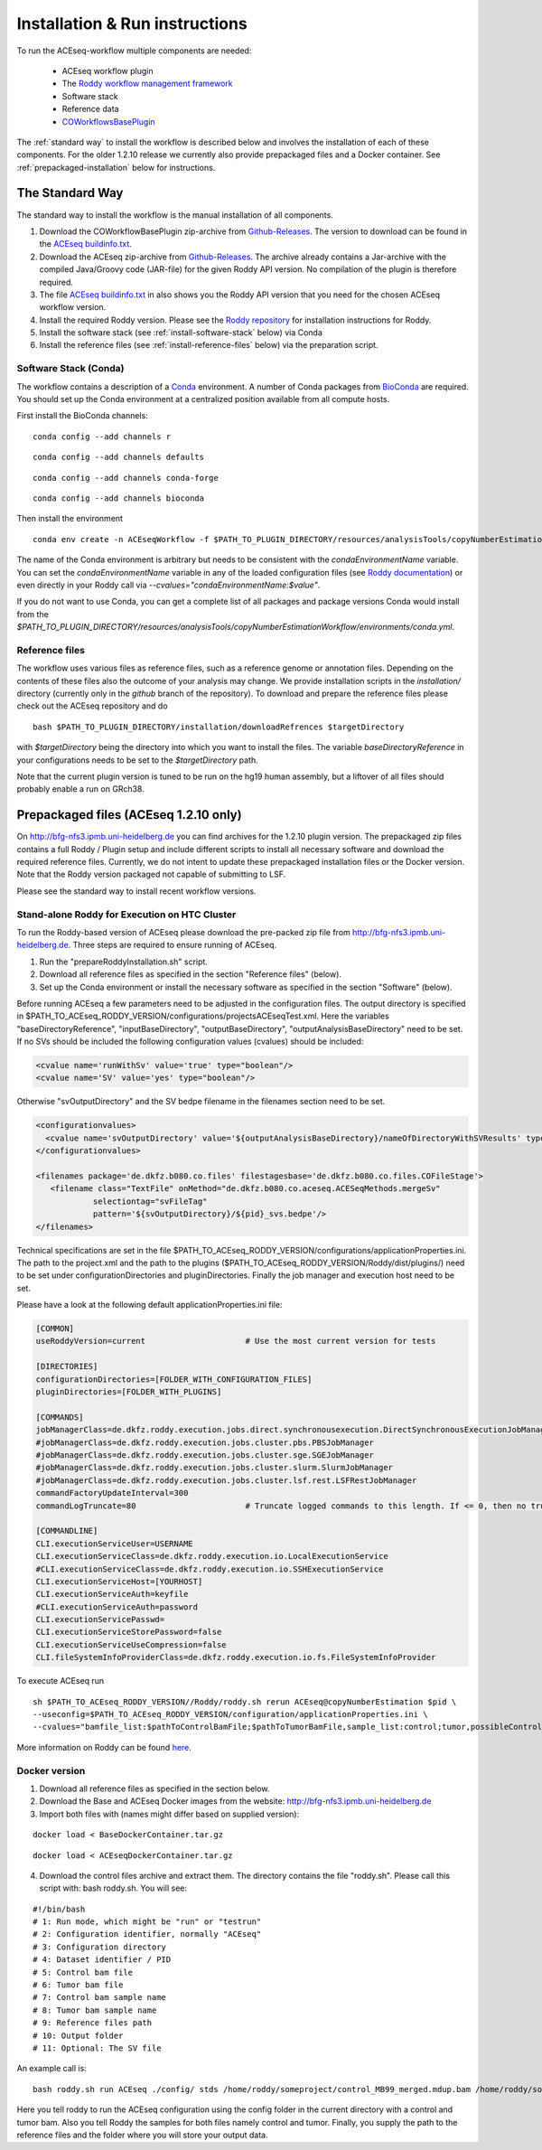 .. _installation:

Installation & Run instructions
===============================

To run the ACEseq-workflow multiple components are needed:

  * ACEseq workflow plugin
  * The `Roddy workflow management framework <https://github.com/TheRoddyWMS/Roddy>`_
  * Software stack
  * Reference data
  * `COWorkflowsBasePlugin <https://github.com/TheRoddyWMS/COWorkflowsBasePlugin>`_

The :ref:`standard way` to install the workflow is described below and involves the installation of each of these components. For the older 1.2.10 release we currently also provide prepackaged files and a Docker container. See :ref:`prepackaged-installation` below for instructions.

.. _standard way:

The Standard Way
----------------

The standard way to install the workflow is the manual installation of all components.

1. Download the COWorkflowBasePlugin zip-archive from `Github-Releases`_. The version to download can be found in the `ACEseq buildinfo.txt <https://github.com/eilslabs/ACEseqWorkflow/blob/github/buildinfo.txt>`_.
2. Download the ACEseq zip-archive from `Github-Releases`_. The archive already contains a Jar-archive with the compiled Java/Groovy code (JAR-file) for the given Roddy API version. No compilation of the plugin is therefore required.
3. The file `ACEseq buildinfo.txt <https://github.com/eilslabs/ACEseqWorkflow/blob/github/buildinfo.txt>`_ in also shows you the Roddy API version that you need for the chosen ACEseq workflow version.
4. Install the required Roddy version. Please see the `Roddy repository <https://github.com/TheRoddyWMS/Roddy>`_ for installation instructions for Roddy.
5. Install the software stack (see :ref:`install-software-stack` below) via Conda
6. Install the reference files (see :ref:`install-reference-files` below) via the preparation script.

.. _install-software-stack:

Software Stack (Conda)
^^^^^^^^^^^^^^^^^^^^^^

The workflow contains a description of a `Conda <https://conda.io/docs/>`_ environment. A number of Conda packages from `BioConda <https://bioconda.github.io/index.html>`_ are required. You should set up the Conda environment at a centralized position available from all compute hosts.

First install the BioConda channels:

::

    conda config --add channels r

::

    conda config --add channels defaults

::

    conda config --add channels conda-forge

::

    conda config --add channels bioconda

Then install the environment

::

    conda env create -n ACEseqWorkflow -f $PATH_TO_PLUGIN_DIRECTORY/resources/analysisTools/copyNumberEstimationWorkflow/environments/conda.yml

The name of the Conda environment is arbitrary but needs to be consistent with the `condaEnvironmentName` variable. You can set the `condaEnvironmentName` variable in any of the loaded configuration files (see `Roddy documentation <http://roddy-documentation.readthedocs.io/>`_) or even directly in your Roddy call via `--cvalues="condaEnvironmentName:$value"`.

If you do not want to use Conda, you can get a complete list of all packages and package versions Conda would install from the  `$PATH_TO_PLUGIN_DIRECTORY/resources/analysisTools/copyNumberEstimationWorkflow/environments/conda.yml`.

.. _install-reference-files:

Reference files
^^^^^^^^^^^^^^^

The workflow uses various files as reference files, such as a reference genome or annotation files. Depending on the contents of these files also the outcome of your analysis may change. We provide installation scripts in the `installation/` directory (currently only in the `github` branch of the repository). To download and prepare the reference files please check out the ACEseq repository and do

::

   bash $PATH_TO_PLUGIN_DIRECTORY/installation/downloadRefrences $targetDirectory

with `$targetDirectory` being the directory into which you want to install the files. The variable `baseDirectoryReference` in your configurations needs to be set to the `$targetDirectory` path.

Note that the current plugin version is tuned to be run on the hg19 human assembly, but a liftover of all files should probably enable a run on GRch38.

.. _prepackaged-installation:

Prepackaged files (ACEseq 1.2.10 only)
--------------------------------------

On http://bfg-nfs3.ipmb.uni-heidelberg.de you can find archives for the 1.2.10 plugin version. The prepackaged zip files contains a full Roddy / Plugin setup and include different scripts to install all necessary software and download the required reference files. Currently, we do not intent to update these prepackaged installation files or the Docker version. Note that the Roddy version packaged not capable of submitting to LSF.

Please see the standard way to install recent workflow versions.

Stand-alone Roddy for Execution on HTC Cluster
^^^^^^^^^^^^^^^^^^^^^^^^^^^^^^^^^^^^^^^^^^^^^^

To run the Roddy-based version of ACEseq please download the pre-packed zip file from http://bfg-nfs3.ipmb.uni-heidelberg.de. Three steps are required to ensure running of ACEseq.

1. Run the "prepareRoddyInstallation.sh" script.
2. Download all reference files as specified in the section "Reference files" (below).
3. Set up the Conda environment or install the necessary software as specified in the section "Software" (below).

Before running ACEseq a few parameters need to be adjusted in the configuration files. The output directory is specified in $PATH_TO_ACEseq_RODDY_VERSION/configurations/projectsACEseqTest.xml. Here the variables "baseDirectoryReference", "inputBaseDirectory", "outputBaseDirectory", "outputAnalysisBaseDirectory" need to be set. If no SVs should be included the following configuration values (cvalues) should be included:

.. code-block:: ini

    <cvalue name='runWithSv' value='true' type="boolean"/>
    <cvalue name='SV' value='yes' type="boolean"/>


Otherwise "svOutputDirectory" and the SV bedpe filename in the filenames section need to be set.

.. code-block:: ini

    <configurationvalues>
      <cvalue name='svOutputDirectory' value='${outputAnalysisBaseDirectory}/nameOfDirectoryWithSVResults' type="path"/>
    </configurationvalues>

    <filenames package='de.dkfz.b080.co.files' filestagesbase='de.dkfz.b080.co.files.COFileStage'>
       <filename class="TextFile" onMethod="de.dkfz.b080.co.aceseq.ACESeqMethods.mergeSv"
                selectiontag="svFileTag"
                pattern='${svOutputDirectory}/${pid}_svs.bedpe'/>
    </filenames>

Technical specifications are set in the file $PATH_TO_ACEseq_RODDY_VERSION/configurations/applicationProperties.ini. The path to the project.xml and the path to the plugins ($PATH_TO_ACEseq_RODDY_VERSION/Roddy/dist/plugins/) need to be set under configurationDirectories and pluginDirectories. Finally the job manager and execution host need to be set.

Please have a look at the following default applicationProperties.ini file:

.. code-block:: ini

    [COMMON]
    useRoddyVersion=current                     # Use the most current version for tests

    [DIRECTORIES]
    configurationDirectories=[FOLDER_WITH_CONFIGURATION_FILES]
    pluginDirectories=[FOLDER_WITH_PLUGINS]

    [COMMANDS]
    jobManagerClass=de.dkfz.roddy.execution.jobs.direct.synchronousexecution.DirectSynchronousExecutionJobManager
    #jobManagerClass=de.dkfz.roddy.execution.jobs.cluster.pbs.PBSJobManager
    #jobManagerClass=de.dkfz.roddy.execution.jobs.cluster.sge.SGEJobManager
    #jobManagerClass=de.dkfz.roddy.execution.jobs.cluster.slurm.SlurmJobManager
    #jobManagerClass=de.dkfz.roddy.execution.jobs.cluster.lsf.rest.LSFRestJobManager
    commandFactoryUpdateInterval=300
    commandLogTruncate=80                       # Truncate logged commands to this length. If <= 0, then no truncation.

    [COMMANDLINE]
    CLI.executionServiceUser=USERNAME
    CLI.executionServiceClass=de.dkfz.roddy.execution.io.LocalExecutionService
    #CLI.executionServiceClass=de.dkfz.roddy.execution.io.SSHExecutionService
    CLI.executionServiceHost=[YOURHOST]
    CLI.executionServiceAuth=keyfile
    #CLI.executionServiceAuth=password
    CLI.executionServicePasswd=
    CLI.executionServiceStorePassword=false
    CLI.executionServiceUseCompression=false
    CLI.fileSystemInfoProviderClass=de.dkfz.roddy.execution.io.fs.FileSystemInfoProvider


To execute ACEseq run

::

    sh $PATH_TO_ACEseq_RODDY_VERSION//Roddy/roddy.sh rerun ACEseq@copyNumberEstimation $pid \
    --useconfig=$PATH_TO_ACEseq_RODDY_VERSION/configuration/applicationProperties.ini \
    --cvalues="bamfile_list:$pathToControlBamFile;$pathToTumorBamFile,sample_list:control;tumor,possibleControlSampleNamePrefixes:control,possibleTumorSampleNamePrefixes:tumor"


More information on Roddy can be found `here <https://roddy-documentation.readthedocs.io/>`_.

Docker version
^^^^^^^^^^^^^^

1. Download all reference files as specified in the section below.
2. Download the Base and ACEseq Docker images from the website: http://bfg-nfs3.ipmb.uni-heidelberg.de
3. Import both files with (names might differ based on supplied version):

::

	docker load < BaseDockerContainer.tar.gz

::

	docker load < ACEseqDockerContainer.tar.gz

4. Download the control files archive and extract them. The directory contains the file "roddy.sh". Please call this script with: bash roddy.sh. You will see:

::

        #!/bin/bash
        # 1: Run mode, which might be "run" or "testrun"
        # 2: Configuration identifier, normally "ACEseq"
        # 3: Configuration directory
        # 4: Dataset identifier / PID
        # 5: Control bam file
        # 6: Tumor bam file
        # 7: Control bam sample name
        # 8: Tumor bam sample name
        # 9: Reference files path
        # 10: Output folder
        # 11: Optional: The SV file

An example call is:

::

        bash roddy.sh run ACEseq ./config/ stds /home/roddy/someproject/control_MB99_merged.mdup.bam /home/roddy/someproject/tumor_MB99_merged.mdup.bam control tumor /icgc/ngs_share/assemblies/hg19_GRCh37_1000genomes ./output

Here you tell roddy to run the ACEseq configuration using the config folder in the current directory with a control and tumor bam. Also you tell Roddy the samples for both files namely control and tumor. Finally, you supply the path to the reference files and the folder where you will store your output data.



.. _Github-Releases: https://github.com/eilslabs/ACEseqWorkflow/releases

